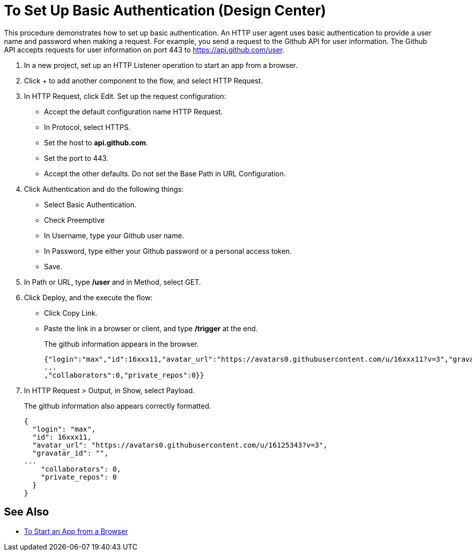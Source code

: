 = To Set Up Basic Authentication (Design Center)
:page-aliases: connectors::http/http-basic-auth-task.adoc

This procedure demonstrates how to set up basic authentication. An HTTP user agent uses basic authentication to provide a user name and password when making a request. For example, you send a request to the Github API for user information. The Github API accepts requests for user information on port 443 to https://api.github.com/user.

. In a new project, set up an HTTP Listener operation to start an app from a browser.
. Click + to add another component to the flow, and select HTTP Request.
. In HTTP Request, click Edit. Set up the request configuration:
+
* Accept the default configuration name HTTP Request.
* In Protocol, select HTTPS.
* Set the host to *api.github.com*.
* Set the port to 443.
* Accept the other defaults. Do not set the Base Path in URL Configuration.
. Click Authentication and do the following things:
+
* Select Basic Authentication.
* Check Preemptive
* In Username, type your Github user name.
* In Password, type either your Github password or a personal access token.
* Save.
. In Path or URL, type */user* and in Method, select GET.
. Click Deploy, and the execute the flow:
* Click Copy Link.
* Paste the link in a browser or client, and type */trigger* at the end.
+
The github information appears in the browser.
+
----
{"login":"max","id":16xxx11,"avatar_url":"https://avatars0.githubusercontent.com/u/16xxx11?v=3","gravatar_id":"","url":"https://api.github.com/users/max
...
,"collaborators":0,"private_repos":0}}
----
. In HTTP Request > Output, in Show, select Payload.
+
The github information also appears correctly formatted.
+
----
{
  "login": "max",
  "id": 16xxx11,
  "avatar_url": "https://avatars0.githubusercontent.com/u/16125343?v=3",
  "gravatar_id": "",
...
    "collaborators": 0,
    "private_repos": 0
  }
}
----

== See Also

* xref:http-trigger-app-from-browser.adoc[To Start an App from a Browser]
